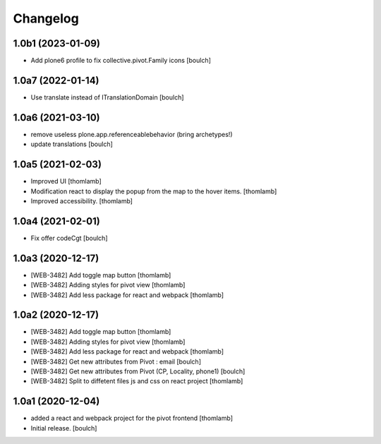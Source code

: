 Changelog
=========


1.0b1 (2023-01-09)
------------------

- Add plone6 profile to fix collective.pivot.Family icons
  [boulch]


1.0a7 (2022-01-14)
------------------

- Use translate instead of ITranslationDomain
  [boulch]


1.0a6 (2021-03-10)
------------------

- remove useless plone.app.referenceablebehavior (bring archetypes!)
- update translations
  [boulch]


1.0a5 (2021-02-03)
------------------
- Improved UI
  [thomlamb]

- Modification react to display the popup from the map to the hover items.
  [thomlamb]

- Improved accessibility.
  [thomlamb]


1.0a4 (2021-02-01)
------------------

- Fix offer codeCgt
  [boulch]


1.0a3 (2020-12-17)
------------------

- [WEB-3482] Add toggle map button
  [thomlamb]

- [WEB-3482] Adding styles for pivot view
  [thomlamb]

- [WEB-3482] Add less package for react and webpack
  [thomlamb]


1.0a2 (2020-12-17)
------------------
- [WEB-3482] Add toggle map button
  [thomlamb]

- [WEB-3482] Adding styles for pivot view
  [thomlamb]

- [WEB-3482] Add less package for react and webpack
  [thomlamb]

- [WEB-3482] Get new attributes from Pivot : email
  [boulch]

- [WEB-3482] Get new attributes from Pivot (CP, Locality, phone1)
  [boulch]

- [WEB-3482] Split to diffetent files js and css on react project
  [thomlamb]


1.0a1 (2020-12-04)
------------------
- added a react and webpack project for the pivot frontend
  [thomlamb]

- Initial release.
  [boulch]
